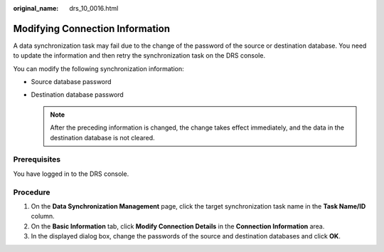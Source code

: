 :original_name: drs_10_0016.html

.. _drs_10_0016:

Modifying Connection Information
================================

A data synchronization task may fail due to the change of the password of the source or destination database. You need to update the information and then retry the synchronization task on the DRS console.

You can modify the following synchronization information:

-  Source database password
-  Destination database password

   .. note::

      After the preceding information is changed, the change takes effect immediately, and the data in the destination database is not cleared.

Prerequisites
-------------

You have logged in to the DRS console.

Procedure
---------

#. On the **Data Synchronization Management** page, click the target synchronization task name in the **Task Name/ID** column.
#. On the **Basic Information** tab, click **Modify Connection Details** in the **Connection Information** area.
#. In the displayed dialog box, change the passwords of the source and destination databases and click **OK**.
